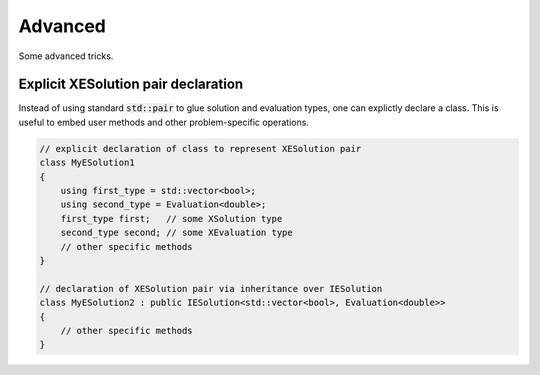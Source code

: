 Advanced
========

Some advanced tricks.

Explicit XESolution pair declaration
^^^^^^^^^^^^^^^^^^^^^^^^^^^^^^^^^^^^

Instead of using standard :code:`std::pair` to glue solution and evaluation types,
one can explictly declare a class. This is useful to embed user methods and other
problem-specific operations.


.. code-block:: c++

    // explicit declaration of class to represent XESolution pair
    class MyESolution1
    {
        using first_type = std::vector<bool>;
        using second_type = Evaluation<double>;
        first_type first;   // some XSolution type
        second_type second; // some XEvaluation type
        // other specific methods
    }

    // declaration of XESolution pair via inheritance over IESolution
    class MyESolution2 : public IESolution<std::vector<bool>, Evaluation<double>>
    {
        // other specific methods
    }
